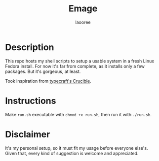 #+title: Emage
#+author: laooree
#+description: Summon my Fedora setup on your machine.

* Description

This repo hosts my shell scripts to setup a usable system in a fresh Linux
Fedora install.  For now it's far from complete, as it installs only a few
packages. But it's gorgeous, at least.

Took inspiration from [[https://github.com/typecraft-dev/crucible][typecraft's Crucible]].

* Instructions

Make =run.sh= executable with =chmod +x run.sh=, then run it with =./run.sh=.

* Disclaimer

It's my personal setup, so it must fit my usage before everyone else's. Given
that, every kind of suggestion is welcome and appreciated.

